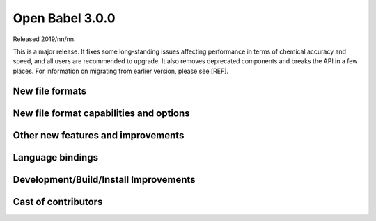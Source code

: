 Open Babel 3.0.0
================

Released 2019/nn/nn.

This is a major release. It fixes some long-standing issues affecting performance in terms of
chemical accuracy and speed, and all users are recommended to upgrade. It also removes deprecated
components and breaks the API in a few places. For information on
migrating from earlier version, please see [REF].

New file formats
~~~~~~~~~~~~~~~~

New file format capabilities and options
~~~~~~~~~~~~~~~~~~~~~~~~~~~~~~~~~~~~~~~~

Other new features and improvements
~~~~~~~~~~~~~~~~~~~~~~~~~~~~~~~~~~~


Language bindings
~~~~~~~~~~~~~~~~~


Development/Build/Install Improvements
~~~~~~~~~~~~~~~~~~~~~~~~~~~~~~~~~~~~~~


Cast of contributors
~~~~~~~~~~~~~~~~~~~~

